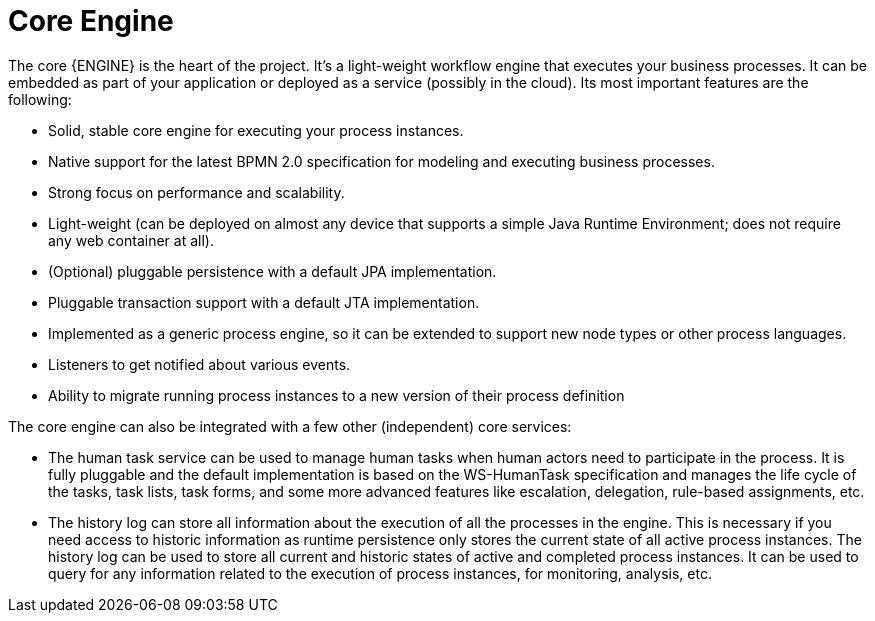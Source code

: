 = Core Engine

The core {ENGINE} is the heart of the project.
It's a light-weight workflow engine that executes your business processes.
It can be embedded as part of your application or deployed as a service (possibly in the cloud).  Its most important features are the following:

* Solid, stable core engine for executing your process instances.
* Native support for the latest BPMN 2.0 specification for modeling and executing business processes.
* Strong focus on performance and scalability.
* Light-weight (can be deployed on almost any device that supports a simple Java Runtime Environment; does not require any web container at all).
* (Optional) pluggable persistence with a default JPA implementation.
* Pluggable transaction support with a default JTA implementation.
* Implemented as a generic process engine, so it can be extended to support new node types or other process languages.
* Listeners to get notified about various events.
* Ability to migrate running process instances to a new version of their process definition

The core engine can also be integrated with a few other (independent) core services:

* The human task service can be used to manage human tasks when human actors need to participate in the process. It is fully pluggable and the default implementation is based on the WS-HumanTask specification and manages the life cycle of the tasks, task lists, task forms, and some more advanced features like escalation, delegation, rule-based assignments, etc.
* The history log can store all information about the execution of all the processes in the engine. This is necessary if you need access to historic information as runtime persistence only stores the current state of all active process instances. The history log can be used to store all current and historic states of active and completed process instances. It can be used to query for any information related to the execution of process instances, for monitoring, analysis, etc.
